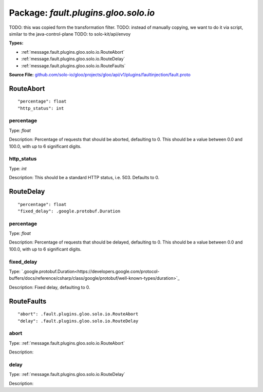 
===================================================
Package: `fault.plugins.gloo.solo.io`
===================================================  
TODO: this was copied form the transformation filter.
TODO: instead of manually copying, we want to do it via script, similar to the java-control-plane
TODO: to solo-kit/api/envoy




.. _fault.plugins.gloo.solo.io.github.com/solo-io/gloo/projects/gloo/api/v1/plugins/faultinjection/fault.proto:


**Types:**


- :ref:`message.fault.plugins.gloo.solo.io.RouteAbort`
- :ref:`message.fault.plugins.gloo.solo.io.RouteDelay`
- :ref:`message.fault.plugins.gloo.solo.io.RouteFaults`
  



**Source File:** `github.com/solo-io/gloo/projects/gloo/api/v1/plugins/faultinjection/fault.proto <https://github.com/solo-io/gloo/blob/master/projects/gloo/api/v1/plugins/faultinjection/fault.proto>`_




.. _message.fault.plugins.gloo.solo.io.RouteAbort:

RouteAbort
~~~~~~~~~~~~~~~~~~~~~~~~~~



::


   "percentage": float
   "http_status": int



.. _field.fault.plugins.gloo.solo.io.RouteAbort.percentage:

percentage
++++++++++++++++++++++++++

Type: `float` 

Description: Percentage of requests that should be aborted, defaulting to 0. This should be a value between 0.0 and 100.0, with up to 6 significant digits. 



.. _field.fault.plugins.gloo.solo.io.RouteAbort.http_status:

http_status
++++++++++++++++++++++++++

Type: `int` 

Description: This should be a standard HTTP status, i.e. 503. Defaults to 0. 






.. _message.fault.plugins.gloo.solo.io.RouteDelay:

RouteDelay
~~~~~~~~~~~~~~~~~~~~~~~~~~



::


   "percentage": float
   "fixed_delay": .google.protobuf.Duration



.. _field.fault.plugins.gloo.solo.io.RouteDelay.percentage:

percentage
++++++++++++++++++++++++++

Type: `float` 

Description: Percentage of requests that should be delayed, defaulting to 0. This should be a value between 0.0 and 100.0, with up to 6 significant digits. 



.. _field.fault.plugins.gloo.solo.io.RouteDelay.fixed_delay:

fixed_delay
++++++++++++++++++++++++++

Type: `.google.protobuf.Duration<https://developers.google.com/protocol-buffers/docs/reference/csharp/class/google/protobuf/well-known-types/duration>`_ 

Description: Fixed delay, defaulting to 0. 






.. _message.fault.plugins.gloo.solo.io.RouteFaults:

RouteFaults
~~~~~~~~~~~~~~~~~~~~~~~~~~



::


   "abort": .fault.plugins.gloo.solo.io.RouteAbort
   "delay": .fault.plugins.gloo.solo.io.RouteDelay



.. _field.fault.plugins.gloo.solo.io.RouteFaults.abort:

abort
++++++++++++++++++++++++++

Type: :ref:`message.fault.plugins.gloo.solo.io.RouteAbort` 

Description:  



.. _field.fault.plugins.gloo.solo.io.RouteFaults.delay:

delay
++++++++++++++++++++++++++

Type: :ref:`message.fault.plugins.gloo.solo.io.RouteDelay` 

Description:  







.. raw:: html
   <!-- Start of HubSpot Embed Code -->
   <script type="text/javascript" id="hs-script-loader" async defer src="//js.hs-scripts.com/5130874.js"></script>
   <!-- End of HubSpot Embed Code -->
